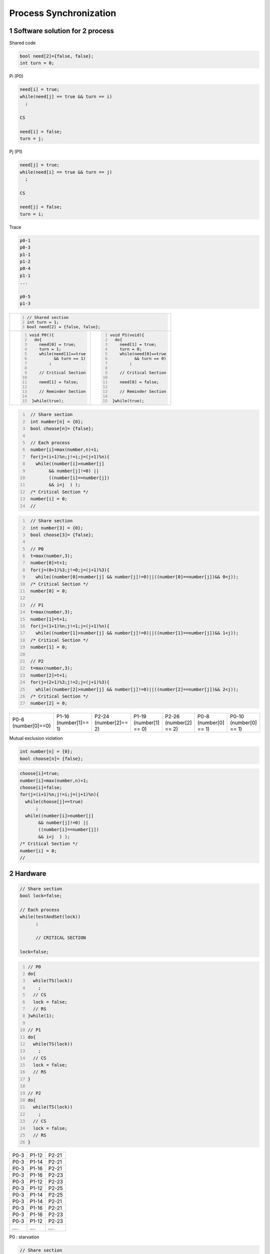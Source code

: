 ..  section-numbering::

===================================================
Process Synchronization
===================================================


Software solution for 2 process
========================================================================================

Shared code

.. code:: cpp

    bool need[2]={false, false};
    int turn = 0;

Pi (P0)

.. code:: cpp

    need[i] = true;
    while(need[j] == true && turn == i)
      ;

    CS

    need[i] = false;
    turn = j;

Pj (P1)

.. code:: cpp

    need[j] = true;
    while(need[i] == true && turn == j)
      ;

    CS

    need[j] = false;
    turn = i;

Trace

.. code:: sh

    p0-1
    p0-3
    p1-1
    p1-2
    p0-4
    p1-1
    ...

    p0-5
    p1-3


+---------------------------------------------------------+
| .. code:: cpp                                           |
|     :number-lines:                                      |
|                                                         |
|     // Shared section                                   |
|     int turn = 1;                                       |
|     bool need[2] = {false, false};                      |
+----------------------------+----------------------------+
| .. code:: cpp              | .. code:: cpp              |
|     :number-lines:         |     :number-lines:         |
|                            |                            |
|     void P0(){             |     void P1(void){         |
|       do{                  |       do{                  |
|         need[0] = true;    |         need[1] = true;    |
|         turn = 1;          |         turn = 0;          |
|         while(need[1]==true|         while(need[0]==true|
|               && turn == 1)|               && turn == 0)|    
|             ;              |             ;              |
|                            |                            |
|         // Critical Section|         // Critical Section|
|                            |                            |
|         need[1] = false;   |         need[0] = false;   |
|                            |                            |
|         // Reminder Section|         // Reminder Section|
|                            |                            |
|      }while(true);         |      }while(true);         |
+----------------------------+----------------------------+

.. code:: cpp
   :number-lines:

    // Share section
    int number[n] = {0};
    bool choose[n]= {false};

    // Each process
    number[i]=max(number,n)+1;
    for(j=(i+1)%n;j!=i;j=(j+1)%n){
      while((number[i]>number[j]
           && number[j]!=0) ||
           ((number[i]==number[j])
           && i<j  ) );
    /* Critical Section */
    number[i] = 0;
    //

.. code:: cpp
   :number-lines:

    // Share section
    int number[3] = {0};
    bool choose[3]= {false};

    // P0
    t=max(number,3);
    number[0]=t+1;
    for(j=(0+1)%3;j!=0;j=(j+1)%3){
      while((number[0]>number[j] && number[j]!=0)||((number[0]==number[j])&& 0<j));
    /* Critical Section */
    number[0] = 0;

    // P1
    t=max(number,3);
    number[1]=t+1;
    for(j=(1+1)%n;j!=1;j=(j+1)%n){
      while((number[1]>number[j] && number[j]!=0)||((number[1]==number[j])&& 1<j));
    /* Critical Section */
    number[1] = 0;

    // P2
    t=max(number,3);
    number[2]=t+1;
    for(j=(2+1)%3;j!=2;j=(j+1)%3){
      while((number[2]>number[j] && number[j]!=0)||((number[2]==number[j])&& 2<j));
    /* Critical Section */
    number[2] = 0;

.. csv-table::

    P0-6 (number[0]==0), P1-16 (number[1]== 1), P2-24 (number[2]== 2), P1-19 (number[1] == 0), P2-26 (number[2] == 2), P0-8 (number[0] == 1), P0-10 (number[0] == 1)


Mutual exclusion violation



.. code:: cpp

    int number[n] = {0};
    bool choose[n]= {false};

.. code:: cpp

    choose[i]=true;
    number[i]=max(number,n)+1;
    choose[i]=false;
    for(j=(i+1)%n;j!=i;j=(j+1)%n){
      while(choose[j]==true)
          ;
      while((number[i]>number[j]
           && number[j]!=0) ||
           ((number[i]==number[j])
           && i<j  ) );
    /* Critical Section */
    number[i] = 0;
    //

Hardware
========================================================================================

.. code:: cpp

    // Share section
    bool lock=false;

    // Each process
    while(testAndSet(lock))
          ;

          // CRITICAL SECTION

    lock=false;


.. code:: cpp
    :number-lines:

    // P0
    do{
      while(TS(lock))
        ;
      // CS
      lock = false;
      // RS
    }while(1);

    // P1
    do{
      while(TS(lock))
        ;
      // CS
      lock = false;
      // RS
    }

    // P2
    do{
      while(TS(lock))
        ;
      // CS
      lock = false;
      // RS
    }

.. csv-table::

    P0-3 , P1-12 , P2-21
    P0-3 , P1-14 , P2-21
    P0-3 , P1-16 , P2-21
    P0-3 , P1-16 , P2-23
    P0-3 , P1-12 , P2-23
    P0-3 , P1-12 , P2-25
    P0-3 , P1-14 , P2-25
    P0-3 , P1-14 , P2-21
    P0-3 , P1-16 , P2-21
    P0-3 , P1-16 , P2-23
    P0-3 , P1-12 , P2-23
    `....` , `....`  , `....`

P0 : starvation


.. code:: cpp

    // Share section
    const int n=20;
    bool waiting[n]={false, ... , false};
    bool lock=false;

    do{
      waiting[i] = true;
      bool key=true;
      while(waiting[i] && key)
         key=testAndSet(lock);
      waiting[i]=false;

      // CRITICAL SECTION

      int j=(i+1)%n;
      while((j!=i) && !waiting[j])
         j=(j+1)%n;
      if(j==i)  lock=false;
      else      waiting[j]=false;

      // REMINDER SECTION

    }while(1);



Semaphore
========================================================================================


First semaphore implementation with busy waiting
----------------------------------------------------------------------------------------------------

.. code:: cpp

    class Semaphore{
      int s;
      public:
      Semaphore(int n){s=n;}
      P(void){
        while(s<=0)
          ;
        s--;
      }

      V(void){
        s++;
      }
    }
    
    
    // Shared section
    Semaphore mutex=1;
    
    // Each process use the following structure for CS
    void f(void){
      mutex.P();

      // CS

      mutex.V();
    }


Second semaphore implementation without busy waiting
----------------------------------------------------------------------------------------------------

.. code:: cpp

    class semaphore{
       int s; myIntQueue q;
      public:
       void P(){
         s--;
         if(s<0){
           q.add(OS_getMyProcessPID());
           OS_block_me(); // get cpu from me and do not add me to ready queue
         }
       }
       void V(void){
         s++;
         if(s<=0){
           int i=q.del(); // remove and return first element of queue
           OS_wakeup_process(i); // add process number i (PID==i) to ready queue, so it can be run
         }
       }
       semaphore(int i=1){s=i;}
    };

external functions and class for semaphore
----------------------------------------------------------------------------------------------------

.. code:: cpp

    bool testAndSet(bool &target){
       bool rv=target;
       target=true;
       return rv;
    }
    class myIntQueue {
      private:
        int bufferOfQueue[MAX_NUMBER_WAIT_PROCESS_FOR_A_SEMAPHORE];
        int first,last;

      public:
        myIntQueue(){first=last=0;}
        int add(int i){
          bufferOfQueue[last]=i;
          last=(last+1)%MAX_NUMBER_WAIT_PROCESS_FOR_A_SEMAPHORE ;
          return i;
        }
        int del(void){
          int i=bufferOfQueue[first];
          first=(first+1)%MAX_NUMBER_WAIT_PROCESS_FOR_A_SEMAPHORE ;
          return i;
        }
    };
    void OS_wakeup_process(int pid){} // add process number i (PID==i) to ready queue, so it can be run
    void OS_block_me(void){} // get cpu from me and do not add me to ready queue
    int OS_getMyProcessPID(void){return 1;}


Third semaphore implementation using hardware mutual exclusion in P and V
----------------------------------------------------------------------------------------------------

.. code:: cpp


    class semaphore{
       int s; myIntQueue q; bool lock;
      public:
       void P(){
          while(testAndSet(lock))  ;
          s--;
          if(s<0){
            q.add(OS_getMyProcessPID());
            lock=false;
            OS_block_me();
          }else lock=false;
       }
       void V(void){
          while(testAndSet(lock))  ;
          s++;
          if(s<=0){
             OS_wakeup_process(q.del());
          }
          lock=false;
       }
       semaphore(int i){s=i;lock=false;}
    };


//shared section
semaphore mutex=1;

Pi

mutex.P();

//   Critical Section

mutex.V()



semaphore sem_printer=1, sem_scanner=1;


sem_printer.P();

// work with printer

sem_printer.V();


....

sem_scanner.P();

// Work with scanner

sem_sanner.V();

===========

ready queue


// shared between os process
semaphore sem_ready_queue=1;


sem_ready_queue.P();

// work ready queue


sem_ready_queue.V();






fourth semaphore implementation without starvation
----------------------------------------------------------------------------------------------------

.. code:: cpp

    class semaphore{
       int s; myIntQueue q; bool lock; bool waiting[n];int numberOfWaitProcess;
       public:
       void P(){
          int i = OS_getMyProcessPID();
          waiting[i] = true;
          bool key=true;
          while(waiting[i] && key)
             key=testAndSet(lock);
          waiting[i]=false;

          s--;
          if(s<0){
            q.add(OS_getMyProcessPID());

          int j=(i+1)%n;
          while((j!=i) && !waiting[j])
             j=(j+1)%n;
          if(j==i)  lock=false;
          else      waiting[j]=false;

          OS_block_me();
          }
         else{
            int j=(i+1)%n;
            while((j!=i) && !waiting[j])
               j=(j+1)%n;
            if(j==i)  lock=false;
            else      waiting[j]=false;
          }
       }
       void V(void){
          int i = OS_getMyProcessPID();
          waiting[i] = true;
          bool key=true;
          while(waiting[i] && key)
             key=testAndSet(lock);
          waiting[i]=false;

          s++;
          if(s<=0){
            int i=q.del();
             OS_wakeup_process(i);
          }

          int j=(i+1)%n;
          while((j!=i) && !waiting[j])
             j=(j+1)%n;
          if(j==i)  lock=false;
          else      waiting[j]=false;

       }
       semaphore(){
         s=0;
         numberOfWaitProcess=0;
         for(int i=0;i<n;i++)waiting[i]=false;
         lock=false;
       }
       semaphore(int i){
         value=i;
         numberOfWaitProcess=0;
         for(int i=0;i<n;i++)waiting[i]=false;
         lock=false;
       }

Produces consumer unbounded buffer semaphore
========================================================================================

.. code:: cpp

    class ObjectCls{int a; int b ; double x;};

    Object buffer[9000];
    semaphore full = 0 ;

    void producer(void){
        Object temp;
        int in = 0;
        do{
            x = produce();
            buffer[in] = x;
            full.V();
            in ++;
        }while(1);
    }
    void consumer(void){
        Object temp;
        int out = 0;
        do{
            full.P();
            temp = buffer[out];
            out ++;
        }while(1);
    }
    int main(){
       producer();
       consumer();
       return 0;
    }


producer consumer semaphore bounded buffer
========================================================================================

.. code:: cpp

    struct ObjectCls{int a; int b ; double x;};
    ObjectCls produce(void){ObjectCls x; x.a = 1; return x;}
    void consume(ObjectCls){}
    const int N=100;
    ObjectCls buffer[N];
    semaphore full = 0 ;
    semaphore empty=N

    void producer(void){
        ObjectCls x;
        int in = 0;
        do{
            x = produce();
            empty.P();
            buffer[in] = x;
            full.V();
            in = (in+1)%N;
        }while(1);
    }
    void consumer(void){
        ObjectCls x;
        int out = 0;
        do{
            full.P();
            x = buffer[out];
            empty.V();
            out = (out + 1) % N;
            consume(x);
        }while(1);
    }
    int main(){
       producer();
       consumer();
       return 0;
    }

Python producer consumer semaphore
========================================================================================


.. code::python

    #import threading, time
    from threading import *
    class MyShare:
      counter = 0; n = 10;buf = [-1] * n
    full = Semaphore(0);empty= Semaphore(10)
    def produce(x,i):print('produce ',(x+1)%100,i);return (x+1)%100
    def consume(x,i):print('consume ',x,i)
    def producer(sh1):
        x = -1;    in1 = 0
        for i in range(50):
            x = produce(x,in1)
            empty.acquire();
            sh1.buf[in1] = x
            in1 = (in1 + 1)%sh1.n
            full.release();
    def consumer(sh1):
        out =0; x=0
        for i in range(50):
            full.acquire()
            x=sh1.buf[out];sh1.buf[out]=-1;out=(out +1)%sh1.n
            empty.release()
            consume(x,out)
    myShare = MyShare()
    th1 = Thread(target=consumer,args=(myShare,))
    th2 = Thread(target=producer,args=(myShare,))
    th1.start();th2.start();th1.join();th2.join()
    for i in range(4):  print(myShare.buf[i])
    print("counter ",myShare.counter)


.. code:: python

    from threading import *; import time;
    class MyShare:counter = 0; n = 10;z1= [-1]*5;buf = [z1] * n
    full = Semaphore(0);empty = Semaphore(10)
    def produce(i):y=[(i+1)%12]*(i%10+2);print(i,'__produce=',y);return y;
    def consume(x,i):print(i,'__consume=',x)
    def producer(sh1):
      in1 = 0
      for i in range(450):
        print(i,' before produce');      x=produce(i);
        if i%20==0: time.sleep(0.1)
        empty.acquire();     sh1.buf[in1] = x;     full.release();
        print(i, 'After put in buffer'); in1 = (in1 + 1)%sh1.n
    def consumer(sh1):
      out =0
      for i in range(450):
        print(i,' before get from buffer');
        if i%25==0:time.sleep(0.1);
        full.acquire();    x = sh1.buf[out] ;   empty.release();
        out = (out +1) % sh1.n ;    consume(x,i); print(i,' After consume');
    myShare = MyShare()
    th1 = Thread(target=consumer,args=(myShare,))
    th2 = Thread(target=producer,args=(myShare,))
    th1.start();th2.start();th1.join();th2.join()
    for i in range(4):  print(myShare.buf[i])
    print("counter ",myShare.counter)


.. code:: python

    # Python 3   only
    from threading import *; import time;
    class MyShare:counter = 0; n = 10;z1= [-1]*5;buf = [z1] * n
    full = Semaphore(0);empty = Semaphore(10)
    def produce(i):y=[(i+1)%100]*(i%10+2);print(i,'__produce=',y,end=" :: ",flush=True);return y;
    def consume(x,i):print(i,'__consume=',x,end=" :: ",flush=True)
    def producer(sh1):
      in1 = 0
      for i in range(150):
        print(i,' before produce',end=" :: ",flush=True);      x=produce(i);
        if i%12==0: time.sleep(0.1)
        empty.acquire();     sh1.buf[in1] = x;     full.release();
        print(i, 'After put in buffer',flush=True); in1 = (in1 + 1)%sh1.n
    def consumer(sh1):
      out =0
      for i in range(150):
        print(i,' before get from buffer',end=" :: ",flush=True);
        if i%13==0:time.sleep(0.1);
        full.acquire();    x = sh1.buf[out] ;   empty.release();
        out = (out +1) % sh1.n ;    consume(x,i); print(i,' After consume',flush=True);
    myShare = MyShare()
    th1 = Thread(target=consumer,args=(myShare,))
    th2 = Thread(target=producer,args=(myShare,))
    th1.start();th2.start();th1.join();th2.join()
    print('main --',end=" :: ",flush=True)
    for i in range(4):  print(myShare.buf[i],end=" :: ",flush=True)
    print("counter ",myShare.counter,flush=True)


.. code:: python

    # Python 3   only
    from threading import *; import time;
    class MyShare:counter = 0; n = 10;z1= [-1]*5;buf = [z1] * n
    full = Semaphore(0);empty = Semaphore(10)
    def produce(i):
      print('(pro_',end="",flush=True);print(i,end="",flush=True);
      y=((i+1)%100)*(i%6+2);
      print(y,end="",flush=True);
      print(')',end=":: ",flush=True);
      return y;
    def consume(x,i):
      print('(con_',end="",flush=True);
      print(i,end=",",flush=True)
      print(x,end=",",flush=True)
      print(')',end=":: ",flush=True)
    def producer(sh1):
      in1 = 0
      for i in range(150):
        print(i,'{pro ',end=":: ",flush=True);    x=produce(i);
        if i%12==0: time.sleep(0.1)
        empty.acquire();     sh1.buf[in1] = x;     full.release();
        print('Pro ',end="",flush=True);
        print('After',end="",flush=True);
        print('}',end="",flush=True);
        in1 = (in1 + 1)%sh1.n
        print(flush=True);
    def consumer(sh1):
      out =0
      for i in range(150):
        print('{Con ',end="",flush=True);
        print('before ',end=" ",flush=True);
        print(i,end=" :: ",flush=True);
        if i%13==0:time.sleep(0.1);
        full.acquire();    x = sh1.buf[out] ;   empty.release();
        out = (out +1) % sh1.n ;    consume(x,i);
        print('Con',end="",flush=True);
        print('After:',end="",flush=True);
        print(i,end="",flush=True);
        print('}',flush=True);
    myShare = MyShare()
    th1 = Thread(target=consumer,args=(myShare,))
    th2 = Thread(target=producer,args=(myShare,))
    th1.start();th2.start();th1.join();th2.join()
    print('main --',end=" :: ",flush=True)
    for i in range(4):  print(myShare.buf[i],end=" :: ",flush=True)
    print("counter ",myShare.counter,flush=True)


.. code::python

    # Python 3   only
    from threading import *; import time;
    class MyShare:counter = 0; n = 4;z1= [-1]*3;buf = [z1] * n
    full = Semaphore(0);empty = Semaphore(4)
    class MyLog:
      def produce1(self,i):
        print('(produce_',end="",flush=True);
        print(i,end="",flush=True);
      def produce2(self,y,i):
        print(y,end="",flush=True);
        print(i,')',end=":: ",flush=True);
      def consume(self,x,i):
        print('(consume_',end="",flush=True);
        print(i,end=",",flush=True);
        print(x,end=",",flush=True);
        print(')',end=":: ",flush=True)
      def producer1(self,i):
        print(i,'{producer-before',end="::",flush=True);
      def producer2(self,i):
        print('Proudecer-',end="",flush=True);
        print('After',end="",flush=True);
        print(' ',i,'}',end="",flush=True);
      def consumer1(self,i):
        print('{Consumer--',end="",flush=True);
        print('before ',end=" ",flush=True);
        print(i,end=" :: ",flush=True);
      def consumer2(self,i):
        print('Consumer--',end="",flush=True);
        print('After:',end="",flush=True);
        print(i,end="",flush=True);
        print('}',flush=True);
    lg=MyLog();
    def produce(i):
      lg.producer1(i);
      lg.produce1(i);
      y=[(i+1)%100]*(i%6+2);
      lg.produce2(y,i);
      if i%12==0:
        time.sleep((i%5+1)/10)
      return y;
    def consume(x,i):
      lg.consume(x,i);
      lg.consumer2(i)
      if i%13==0:
        time.sleep((i%7+1)/10);
    def producer(sh1):
      in1 = 0
      for i in range(100):
        x=produce(i);
        empty.acquire();     sh1.buf[in1] = x;     full.release();
        in1 = (in1 + 1)%sh1.n; lg.producer2(i)
    def consumer(sh1):
      out =0
      for i in range(100):
        lg.consumer1(i);
        full.acquire();    x = sh1.buf[out] ;   empty.release();
        out = (out +1) % sh1.n ;    consume(x,i);
    myShare = MyShare()
    th1 = Thread(target=consumer,args=(myShare,))
    th2 = Thread(target=producer,args=(myShare,))
    th1.start();th2.start();th1.join();th2.join()
    print('main --',end=" :: ",flush=True)
    for i in range(4):  print(myShare.buf[i],end=" :: ",flush=True)
    print("counter ",myShare.counter,flush=True)


Dining philosophers problem
========================================================================================
In computer science, the dining philosophers problem is an example problem often used in concurrent algorithm design to illustrate synchronization issues and techniques for resolving them.

It was originally formulated in 1965 by Edsger Dijkstra as a student exam exercise, presented in terms of computers competing for access to tape drive peripherals. Soon after, Tony Hoare gave the problem its present formulation.[1][2][3]


.. image:: img/process_synchronization/An_illustration_of_the_dining_philosophers_problem.png
   :align: center
   :scale: 50%


Pickup forks one by one (semaphore)
--------------------------------------

.. code:: cpp

    #include<iostream>
    using namespace std;
    void think(void){cout <<"Eating"<<endl;}
    void eat(void){cout<<"thinking"<<endl;}
    semaphore forks[5]={1,1,1,1,1};
    //----------------------------
    void philosopher(int i){
      while (1){
        think();
        forks[i].P();
        forks[(i+1)%5].P();
        eat();
        forks[(i+1)%5].V();
        forks[i].V();
      }
    }
    int main(){
      cobegin{ philosopher(0); philosopher(1);
        philosopher(2); philosopher(3); philosopher(4);
      }
      return 0;
    }

Pickup two forks at the same time (semaphore)
--------------------------------------------------

.. code:: cpp

    enum {thinking , hungry , eating } state[5];
    semaphore self[5]{0,0,0,0,0};
    void pickup(int i){
      state[i] = hungry;
      if(state[(i-1)%5] == eating || state[(i+1)%5 == eating)
        self[i].P()
      state[i] = eating;
    }
    void putdown(int i){
      if(state[(i-1)%5] == hungry && state[(i-2)%5 != eating )
        self[(i-1)%5].V();
      if(state[(i+1)%5] == hungry && state[(i+2)%5 != eating )
        self[(i+1)%5].V();
      state[i]=thinking;
    }
    void philosopher(int i){
       do{   //thinking
             pickup(i);
             // eating
             putdown(i);
       }while(1);
    }
    int main(){
      for(int i=0; i<5; i++) state[i]= thinking;
     cobegin{ philosopher(0); philosopher(1); philosopher(2); philosopher(3); philosopher(4);}
      return 0;
    }

Pickup two forks at the same time
-----------------------------------------

.. code:: cpp

    monitor diningPhilosopher{   
      condition self[5];
      enum {thinking,hungry,eating } state[5];
      void pickup(int i){ 
        state[i]=hungry;
        if((state[(i+4)%5 ]== eating)||  (state[(i+1)%5]==eating))
          self[i].wait();
        state[i] = eating;
      }
      void putdown(int i){
        state[i]=thinking;
        if(state[(i+2)%5]!=eating) self[(i+1)%5].signal();
        if(state[(i+3)%5]!=eating) self[(i+4)%5].signal();
      }
      diningPhilosopher()
      {for(int i=0;i<5;i++)state[i]=thinking;}
    };diningPhilosopher dp;
    void philosopher(int i)
    {do{
      /*thinking*/ dp.pickup(i);/* eating */ dp.putdown(i);
     }while(1);
    }
    int main(){cobegin{
                  philosopher(0);philosopher(1);philosopher(2);
                  philosopher(3);philosopher(4);
       } return 0;
    }   

.. comments:

   rst2html.py process_synchronization.rst process_synchronization.html

